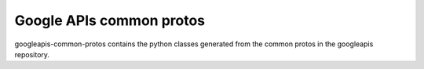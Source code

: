 =========================
Google APIs common protos
=========================

googleapis-common-protos contains the python classes generated from the common
protos in the googleapis repository.

.. _`googleapis/googleapis`: https://github.com/googleapis/api-common-protos
